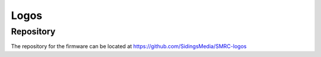 Logos
========

Repository
----------

The repository for the firmware can be located at https://github.com/SidingsMedia/SMRC-logos  